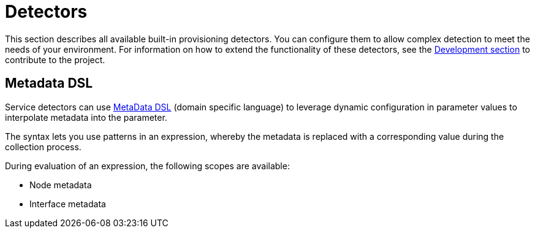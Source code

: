 [[ref-detectors]]
= Detectors

This section describes all available built-in provisioning detectors.
You can configure them to allow complex detection to meet the needs of your environment.
For information on how to extend the functionality of these detectors, see the xref:development:overview/overview.adoc#overview[Development section] to contribute to the project.

[[ref-detector-provisioning-meta-data]]
== Metadata DSL
Service detectors can use <<operation:meta-data.adoc#ga-meta-data-dsl, MetaData DSL>> (domain specific language) to leverage dynamic configuration in parameter values to interpolate metadata into the parameter.

The syntax lets you use patterns in an expression, whereby the metadata is replaced with a corresponding value during the collection process.

During evaluation of an expression, the following scopes are available:

* Node metadata
* Interface metadata
